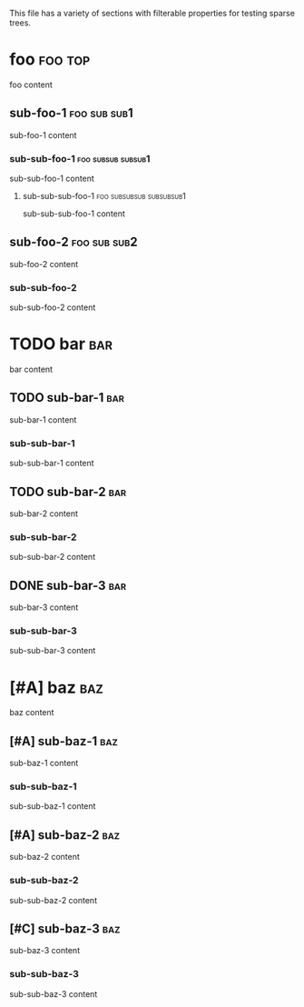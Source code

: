 This file has a variety of sections with filterable properties for testing
sparse trees.

* foo                                                               :foo:top:
foo content

** sub-foo-1                                                   :foo:sub:sub1:
sub-foo-1 content

*** sub-sub-foo-1                                        :foo:subsub:subsub1:
sub-sub-foo-1 content

**** sub-sub-sub-foo-1                             :foo:subsubsub:subsubsub1:
sub-sub-sub-foo-1 content

** sub-foo-2                                                   :foo:sub:sub2:
sub-foo-2 content

*** sub-sub-foo-2
sub-sub-foo-2 content

* TODO bar                                                              :bar:
bar content

** TODO sub-bar-1                                                       :bar:
sub-bar-1 content

*** sub-sub-bar-1
sub-sub-bar-1 content

** TODO sub-bar-2                                                       :bar:
sub-bar-2 content

*** sub-sub-bar-2
sub-sub-bar-2 content

** DONE sub-bar-3                                                       :bar:
sub-bar-3 content

*** sub-sub-bar-3
sub-sub-bar-3 content

* [#A] baz                                                              :baz:
baz content

** [#A] sub-baz-1                                                       :baz:
sub-baz-1 content

*** sub-sub-baz-1
sub-sub-baz-1 content

** [#A] sub-baz-2                                                       :baz:
sub-baz-2 content

*** sub-sub-baz-2
sub-sub-baz-2 content

** [#C] sub-baz-3                                                       :baz:
sub-baz-3 content

*** sub-sub-baz-3
sub-sub-baz-3 content
